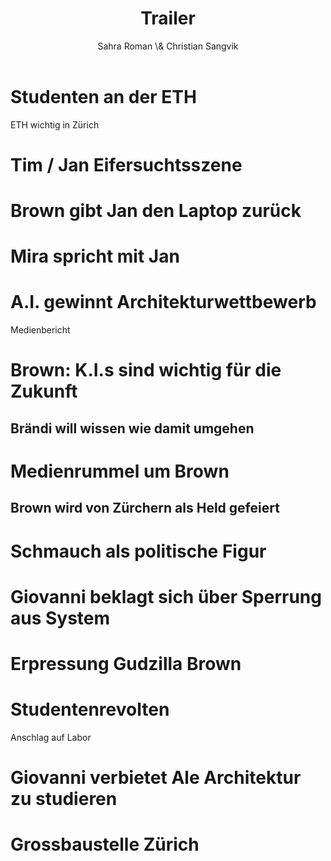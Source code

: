 #+TITLE: Trailer
#+AUTHOR: Sahra Roman \& Christian Sangvik

* Studenten an der ETH

ETH wichtig in Zürich

* Tim / Jan Eifersuchtsszene

* Brown gibt Jan den Laptop zurück

* Mira spricht mit Jan

* A.I. gewinnt Architekturwettbewerb

Medienbericht

* Brown: K.I.s sind wichtig für die Zukunft
** Brändi will wissen wie damit umgehen

* Medienrummel um Brown
** Brown wird von Zürchern als Held gefeiert

* Schmauch als politische Figur

* Giovanni beklagt sich über Sperrung aus System

* Erpressung Gudzilla Brown

* Studentenrevolten

Anschlag auf Labor

* Giovanni verbietet Ale Architektur zu studieren

* Grossbaustelle Zürich
